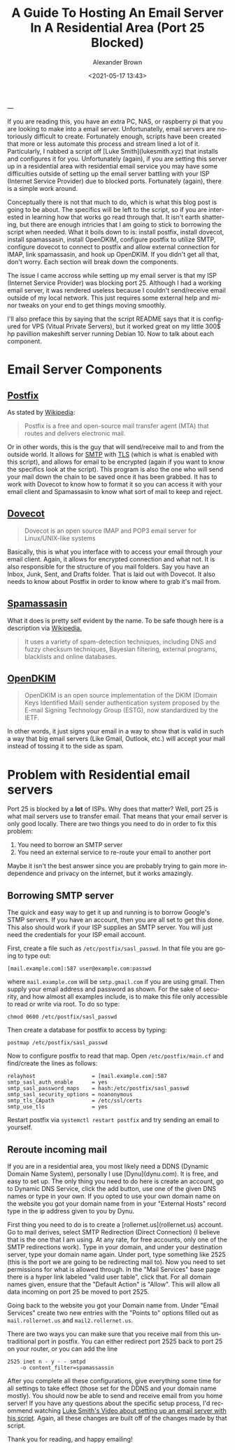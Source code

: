 #+TITLE:     A Guide To Hosting An Email Server In A Residential Area (Port 25 Blocked)
#+AUTHOR:    Alexander Brown
#+EMAIL:     alex.brown7711@gmail.com
#+DATE: <2021-05-17 13:43>
#+DESCRIPTION: Preview markdown without pluggins in vim
#+KEYWORDS: Linux Server Email
#+LANGUAGE:  en
#+OPTIONS:   H:5 num:nil toc:2 p:t
---

If you are reading this, you have an extra PC, NAS, or raspberry pi that you are looking to make into a email server. Unfortunatelly, email servers are notoriously difficult to create. Fortunately enough, scripts have been created that more or less automate this process and stream lined a lot of it. Particularly, I nabbed a script off [Luke Smith](lukesmith.xyz) that installs and configures it for you. Unfortunately (again), if you are setting this server up in a residential area with residential email service you may have some difficulties outside of setting up the email server battling with your ISP (Internet Service Provider) due to blocked ports. Fortunately (again), there is a simple work around.

Conceptually there is not that much to do, which is what this blog post is going to be about. The specifics will be left to the script, so if you are interested in learning how that works go read through that. It isn't earth shattering, but there are enough intricies that I am going to stick to borrowing the script when needed. What it boils down to is: install postfix, install dovecot, install spamassasin, install OpenDKIM, configure postfix to utilize SMTP, configure dovecot to connect to postfix and allow external connection for IMAP, link spamassasin, and hook up OpenDKIM. If you didn't get all that, don't worry. Each section will break down the components.

The issue I came accross while setting up my email server is that my ISP (Internet Service Provider) was blocking port 25. Although I had a working email server, it was rendered useless because I couldn't send/receive email outside of my local network. This just requires some external help and minor tweaks on your end to get things moving smoothly. 

I'll also preface this by saying that the script README says that it is configured for VPS (Vitual Private Servers), but it worked great on my little 300$ hp pavillion makeshift server running Debian 10. Now to talk about each component.

* Email Server Components
** [[http://www.postfix.org/][Postfix]]
As stated by [[https://en.wikipedia.org/wiki/Postfix_(software)][Wikipedia]]:

#+begin_quote
Postfix is a free and open-source mail transfer agent (MTA) that routes and delivers electronic mail.
#+end_quote

Or in other words, this is the guy that will send/receive mail to and from the outside world. It allows for [[https://en.wikipedia.org/wiki/Simple_Mail_Transfer_Protocol][SMTP]] with [[https://en.wikipedia.org/wiki/Transport_Layer_Security][TLS]] (which is what is enabled with this script), and allows for email to be encrypted (again if you want to know the specifics look at the script). This program is also the one who will send your mail down the chain to be saved once it has been grabbed. It has to work with Dovecot to know how to format it so you can access it with your email client and Spamassasin to know what sort of mail to keep and reject.

** [[https://www.dovecot.org/][Dovecot]]
#+begin_quote
Dovecot is an open source IMAP and POP3 email server for Linux/UNIX-like systems
#+end_quote

Basically, this is what you interface with to access your email through your email client. Again, it allows for encrypted connection and what not. It is also responsible for the structure of you mail folders. Say you have an Inbox, Junk, Sent, and Drafts folder. That is laid out with Dovecot. It also needs to know about Postfix in order to know where to grab it's mail from.

** [[https://spamassassin.apache.org/][Spamassasin]]
What it does is pretty self evident by the name. To be safe though here is a description via [[https://en.wikipedia.org/wiki/SpamAssassin][Wikipedia.]]

#+begin_quote
It uses a variety of spam-detection techniques, including DNS and fuzzy checksum techniques, Bayesian filtering, external programs, blacklists and online databases.
#+end_quote

** [[http://opendkim.org/][OpenDKIM]]
#+begin_quote
OpenDKIM is an open source implementation of the DKIM (Domain Keys Identified Mail) sender authentication system proposed by the E-mail Signing Technology Group (ESTG), now standardized by the IETF.
#+end_quote

In other words, it just signs your email in a way to show that is valid in such a way that big email servers (Like Gmail, Outlook, etc.) will accept your mail instead of tossing it to the side as spam.

* Problem with Residential email servers
Port 25 is blocked by a **lot** of ISPs. Why does that matter? Well, port 25 is what mail servers use to transfer email. That means that your email server is only good locally. There are two things you need to do in order to fix this problem: 

1. You need to borrow an SMTP server
2. You need an external service to re-route your email to another port

Maybe it isn't the best answer since you are probably trying to gain more independence and privacy on the internet, but it works amazingly.

** Borrowing SMTP server
The quick and easy way to get it up and running is to borrow Google's STMP servers. If you have an account, then you are all set to get this done. This also should work if your ISP supplies an SMTP server. You will just need the credentials for your ISP email account.

First, create a file such as =/etc/postfix/sasl_passwd=. In that file you are going to type out:

#+begin_src
[mail.example.com]:587 user@example.com:passwd
#+end_src

where =mail.example.com= will be =smtp.gmail.com= if you are using gmail. Then supply your email address and password as shown. For the sake of security, and how almost all examples include, is to make this file only accessible to read or write via root. To do so type:

#+begin_src
chmod 0600 /etc/postfix/sasl_passwd
#+end_src

Then create a database for postfix to access by typing: 

#+begin_src
postmap /etc/postfix/sasl_passwd
#+end_src

Now to configure postfix to read that map. Open =/etc/postfix/main.cf= and find/create the lines as follows:

#+begin_src
relayhost                  = [mail.example.com]:587
smtp_sasl_auth_enable      = yes
smtp_sasl_password_maps    = hash:/etc/postfix/sasl_passwd
smtp_sasl_security_options = noanonymous
smtp_tls_CApath            = /etc/ssl/certs
smtp_use_tls               = yes
#+end_src

Restart postfix via =systemctl restart postfix= and try sending an email to yourself.

** Reroute incoming mail
If you are in a residential area, you most likely need a DDNS (Dynamic Domain Name System), personally I use [Dynu](dynu.com). It is free, and easy to set up. The only thing you need to do here is create an account, go to Dynamic DNS Service, click the add button, use one of the given DNS names or type in your own. If you opted to use your own domain name on the website you got your domain name from in your "External Hosts" record type in the ip address given to you by Dynu.

First thing you need to do is to create a [rollernet.us](rollernet.us) account. Go to mail derives, select SMTP Redirection (Direct Connection) (I believe that is the one that I am using. At any rate, for free accounts, only one of the SMTP redirections work). Type in your domain, and under your destination server, type your domain name again. Under port, type something like 2525 (this is the port we are going to be redirecting mail to). Now you need to set permissions for what is allowed through. In the "Mail Services" base page there is a hyper link labeled "valid user table", click that. For all domain names given, ensure that the "Default Action" is "Allow". This will allow all data incoming on port 25 be moved to port 2525. 

Going back to the website you got your Domain name from. Under "Email Services" create two new entries with the "Points to" options filled out as =mail.rollernet.us= and =mail2.rollernet.us=.

There are two ways you can make sure that you receive mail from this untraditional port in postfix. You can either redirect port 2525 back to port 25 on your router, or you can add the line

#+begin_src
2525 inet n - y - - smtpd
	-o content_filter=spamassassin
#+end_src

After you complete all these configurations, give everything some time for all settings to take effect (those set for the DDNS and your domain name mostly). You should now be able to send and receive email from you home server! If you have any questions about the specific setup process, I'd recommend watching [[https://videos.lukesmith.xyz/videos/watch/9eac5348-7cc0-491e-ac9d-8f2ba1e3e69f][Luke Smith's Video about setting up an email server with his script]]. Again, all these changes are built off of the changes made by that script.

Thank you for reading, and happy emailing!
